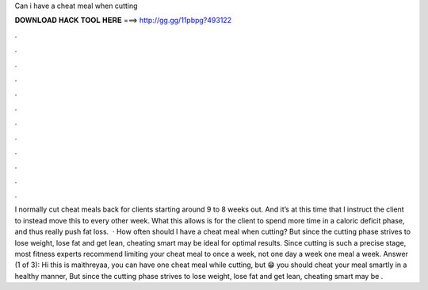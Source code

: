 Can i have a cheat meal when cutting

𝐃𝐎𝐖𝐍𝐋𝐎𝐀𝐃 𝐇𝐀𝐂𝐊 𝐓𝐎𝐎𝐋 𝐇𝐄𝐑𝐄 ===> http://gg.gg/11pbpg?493122

.

.

.

.

.

.

.

.

.

.

.

.

I normally cut cheat meals back for clients starting around 9 to 8 weeks out. And it’s at this time that I instruct the client to instead move this to every other week. What this allows is for the client to spend more time in a caloric deficit phase, and thus really push fat loss.  · How often should I have a cheat meal when cutting? But since the cutting phase strives to lose weight, lose fat and get lean, cheating smart may be ideal for optimal results. Since cutting is such a precise stage, most fitness experts recommend limiting your cheat meal to once a week, not one day a week one meal a week. Answer (1 of 3): Hi this is maithreyaa, you can have one cheat meal while cutting, but 😁 you should cheat your meal smartly in a healthy manner, But since the cutting phase strives to lose weight, lose fat and get lean, cheating smart may be .